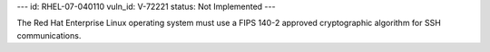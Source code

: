 ---
id: RHEL-07-040110
vuln_id: V-72221
status: Not Implemented
---

The Red Hat Enterprise Linux operating system must use a FIPS 140-2 approved cryptographic algorithm for SSH communications.
